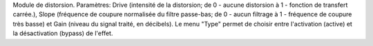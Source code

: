 Module de distorsion.  Paramètres: Drive (intensité de la distorsion; de 0 - aucune distorsion à 1 - fonction de transfert carrée.), Slope (fréquence de coupure normalisée du filtre passe-bas; de 0 - aucun filtrage à 1 - fréquence de coupure très basse) et Gain (niveau du signal traité, en décibels). Le menu "Type" permet de choisir entre l'activation (active) et la désactivation (bypass) de l'effet.